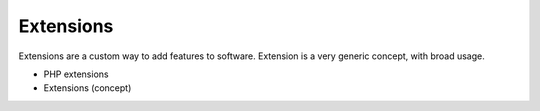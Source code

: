 .. _extension:
.. meta::
	:description:
		Extensions: Extensions are a custom way to add features to software.
	:twitter:card: summary_large_image
	:twitter:site: @exakat
	:twitter:title: Extensions
	:twitter:description: Extensions: Extensions are a custom way to add features to software
	:twitter:creator: @exakat
	:og:title: Extensions
	:og:type: article
	:og:description: Extensions are a custom way to add features to software
	:og:url: https://php-dictionary.readthedocs.io/en/latest/dictionary/extension.ini.html
	:og:locale: en


Extensions
----------

Extensions are a custom way to add features to software. Extension is a very generic concept, with broad usage. 

+ PHP extensions
+ Extensions (concept)



